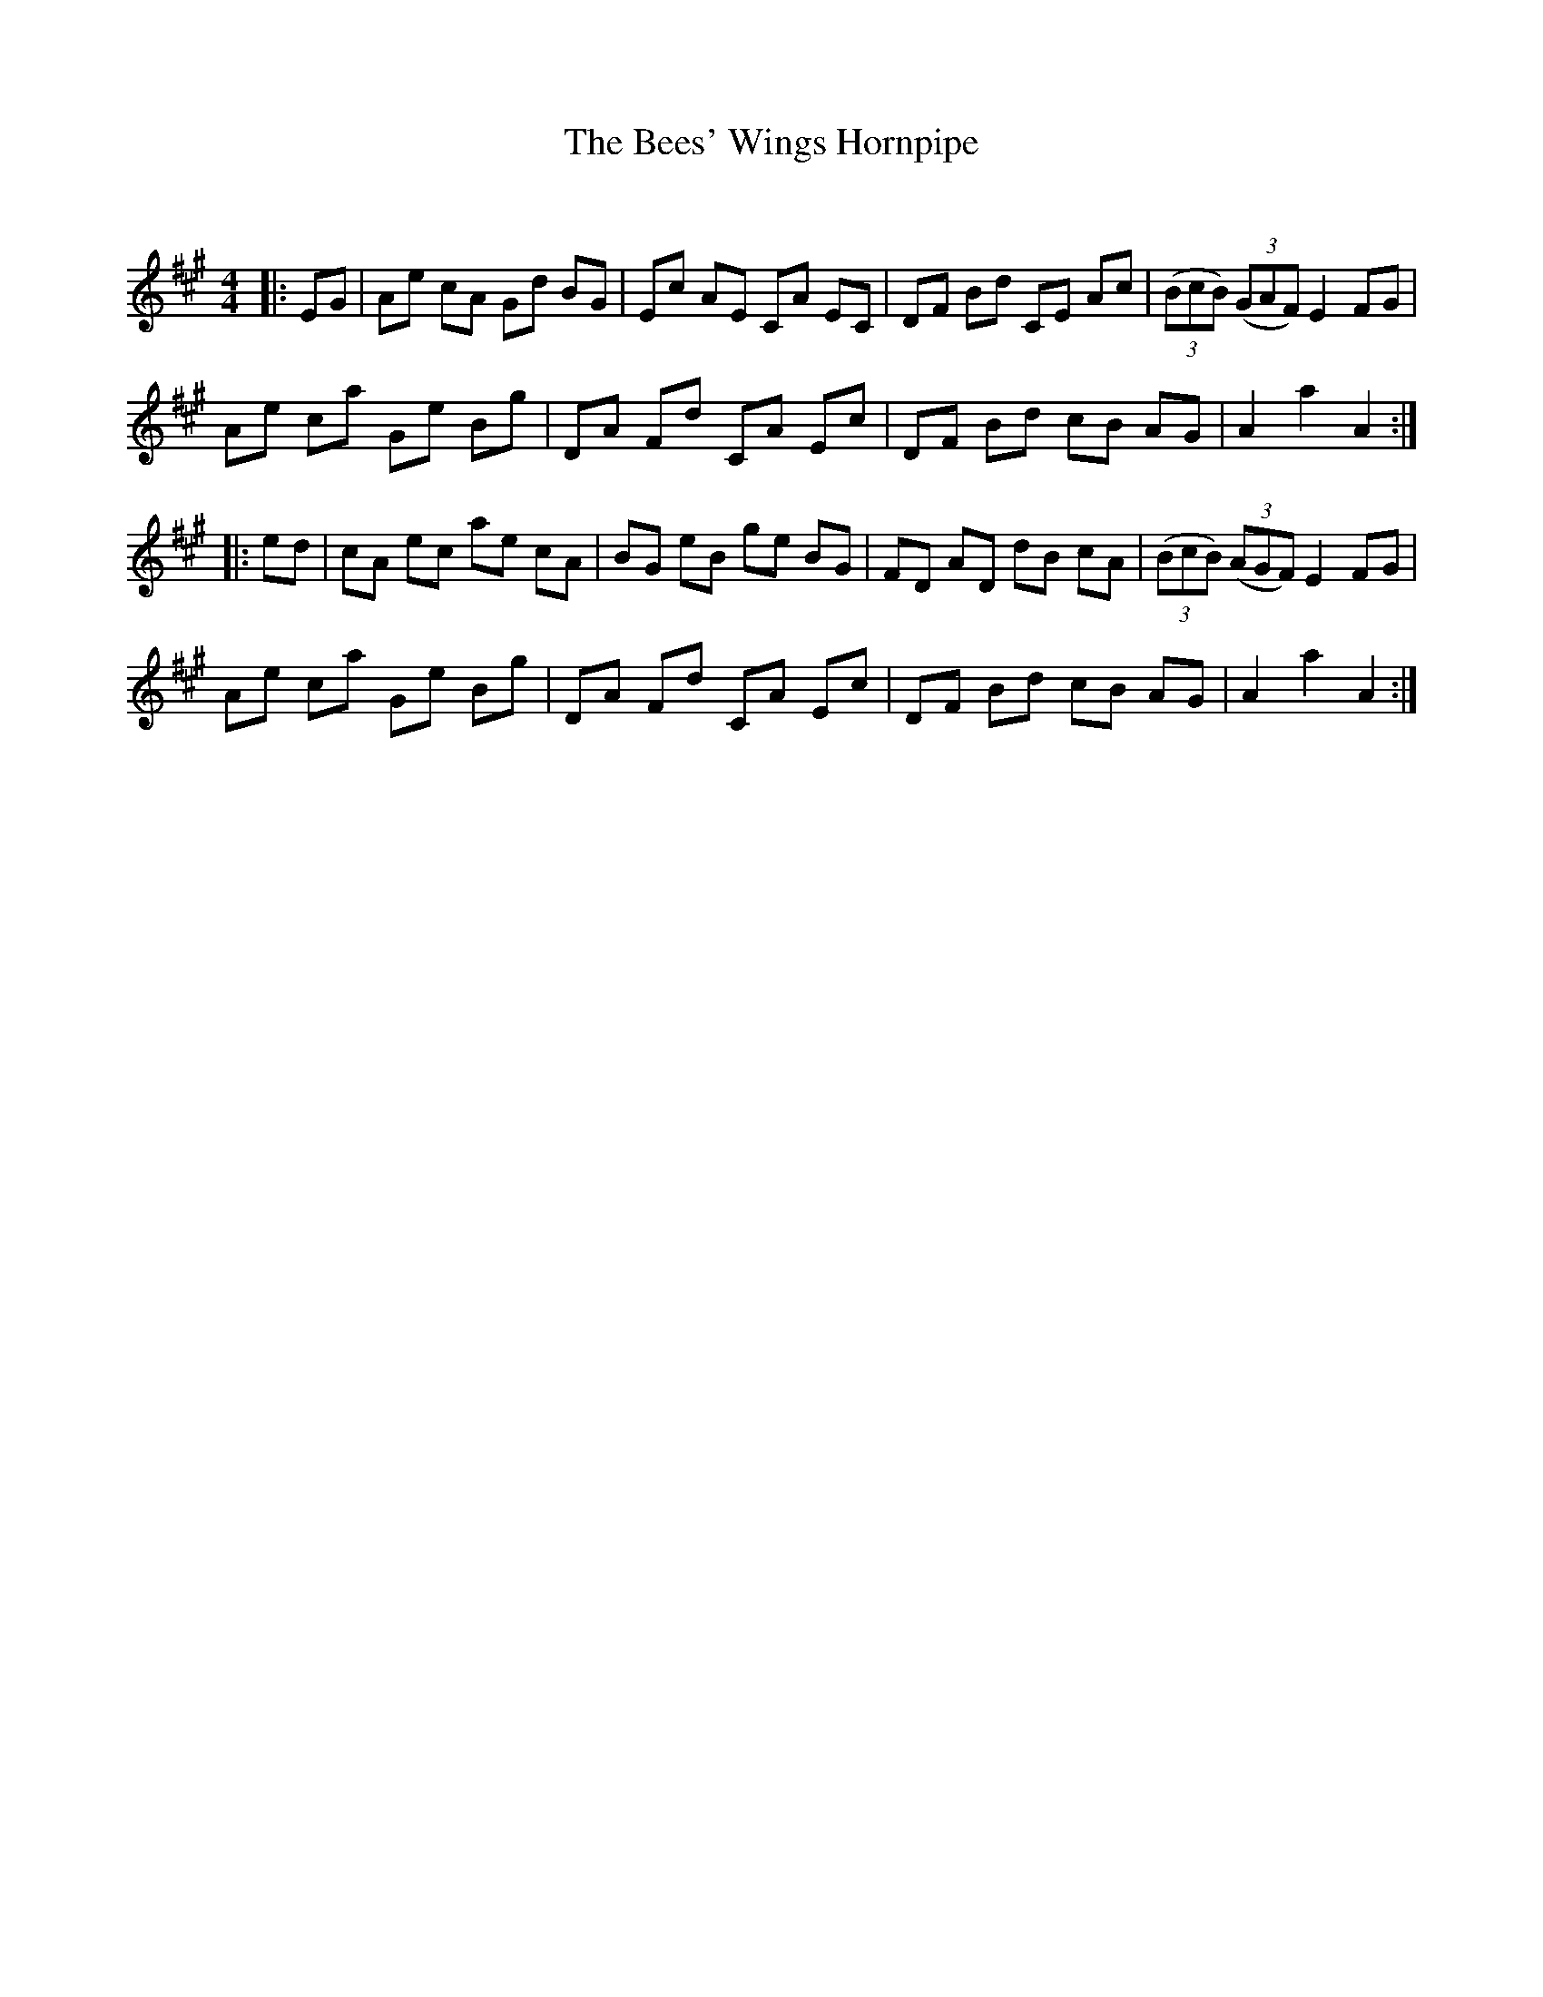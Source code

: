 X:1
T: The Bees' Wings Hornpipe
C:
R:Reel
Q:232
K:A
M:4/4
L:1/8
|:EG|Ae cA Gd BG|Ec AE CA EC|DF Bd CE Ac|((3BcB) ((3GAF) E2FG|
Ae ca Ge Bg|DA Fd CA Ec|DF Bd cB AG|A2a2 A2:|
|:ed|cA ec ae cA|BG eB ge BG|FD AD dB cA|((3BcB) ((3AGF) E2FG|
Ae ca Ge Bg|DA Fd CA Ec|DF Bd cB AG|A2a2 A2:|
